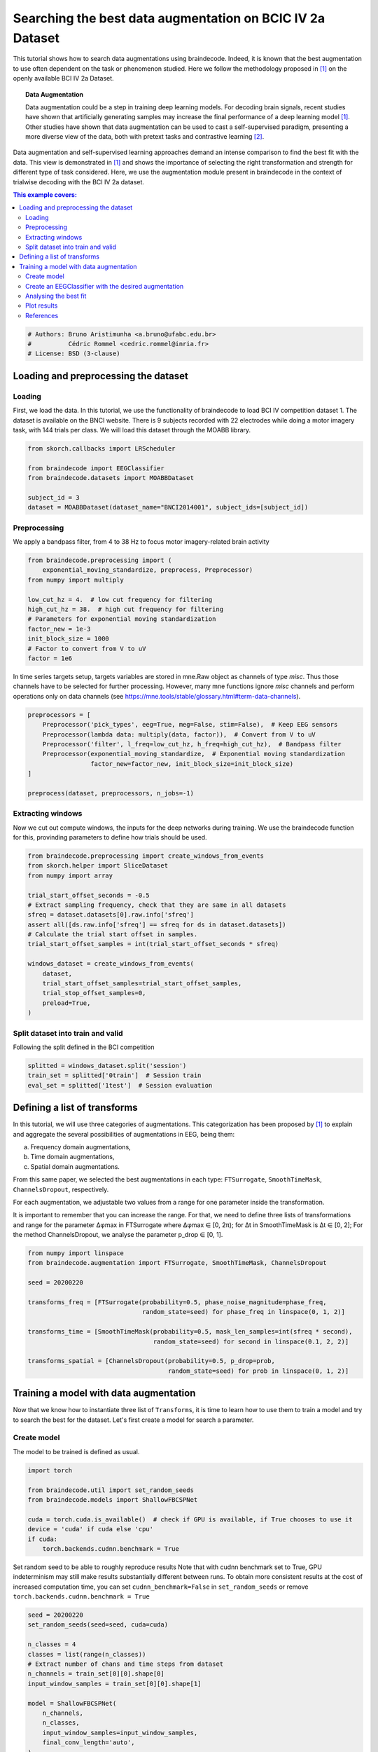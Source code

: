 
.. DO NOT EDIT.
.. THIS FILE WAS AUTOMATICALLY GENERATED BY SPHINX-GALLERY.
.. TO MAKE CHANGES, EDIT THE SOURCE PYTHON FILE:
.. "auto_examples/advanced_training/plot_data_augmentation_search.py"
.. LINE NUMBERS ARE GIVEN BELOW.

.. only:: html

    .. note::
        :class: sphx-glr-download-link-note

        :ref:`Go to the end <sphx_glr_download_auto_examples_advanced_training_plot_data_augmentation_search.py>`
        to download the full example code

.. rst-class:: sphx-glr-example-title

.. _sphx_glr_auto_examples_advanced_training_plot_data_augmentation_search.py:


Searching the best data augmentation on BCIC IV 2a Dataset
====================================================================================

This tutorial shows how to search data augmentations using braindecode.
Indeed, it is known that the best augmentation to use often dependent on the task
or phenomenon studied. Here we follow the methodology proposed in [1]_ on the
openly available BCI IV 2a Dataset.


.. topic:: Data Augmentation

    Data augmentation could be a step in training deep learning models.
    For decoding brain signals, recent studies have shown that artificially
    generating samples may increase the final performance of a deep learning model [1]_.
    Other studies have shown that data augmentation can be used to cast
    a self-supervised paradigm, presenting a more diverse
    view of the data, both with pretext tasks and contrastive learning [2]_.


Data augmentation and self-supervised learning approaches demand an intense comparison
to find the best fit with the data. This view is demonstrated in [1]_ and shows the
importance of selecting the right transformation and strength for different type of
task considered. Here, we use the augmentation module present in braindecode in
the context of trialwise decoding with the BCI IV 2a dataset.

.. contents:: This example covers:
   :local:
   :depth: 2

.. GENERATED FROM PYTHON SOURCE LINES 32-37

.. code-block:: default


    # Authors: Bruno Aristimunha <a.bruno@ufabc.edu.br>
    #          Cédric Rommel <cedric.rommel@inria.fr>
    # License: BSD (3-clause)








.. GENERATED FROM PYTHON SOURCE LINES 38-48

Loading and preprocessing the dataset
-------------------------------------

Loading
~~~~~~~

First, we load the data. In this tutorial, we use the functionality of braindecode
to load BCI IV competition dataset 1. The dataset is available on the BNCI website.
There is 9 subjects recorded with 22 electrodes while doing a motor imagery task,
with 144 trials per class. We will load this dataset through the MOABB library.

.. GENERATED FROM PYTHON SOURCE LINES 48-57

.. code-block:: default


    from skorch.callbacks import LRScheduler

    from braindecode import EEGClassifier
    from braindecode.datasets import MOABBDataset

    subject_id = 3
    dataset = MOABBDataset(dataset_name="BNCI2014001", subject_ids=[subject_id])





.. rst-class:: sphx-glr-script-out

 .. code-block:: none

    BNCI2014001 has been renamed to BNCI2014_001. BNCI2014001 will be removed in version 1.1.
    The dataset class name 'BNCI2014001' must be an abbreviation of its code 'BNCI2014-001'. See moabb.datasets.base.is_abbrev for more information.




.. GENERATED FROM PYTHON SOURCE LINES 58-63

Preprocessing
~~~~~~~~~~~~~

We apply a bandpass filter, from 4 to 38 Hz to focus motor imagery-related
brain activity

.. GENERATED FROM PYTHON SOURCE LINES 63-76

.. code-block:: default


    from braindecode.preprocessing import (
        exponential_moving_standardize, preprocess, Preprocessor)
    from numpy import multiply

    low_cut_hz = 4.  # low cut frequency for filtering
    high_cut_hz = 38.  # high cut frequency for filtering
    # Parameters for exponential moving standardization
    factor_new = 1e-3
    init_block_size = 1000
    # Factor to convert from V to uV
    factor = 1e6








.. GENERATED FROM PYTHON SOURCE LINES 77-81

In time series targets setup, targets variables are stored in mne.Raw object as channels
of type `misc`. Thus those channels have to be selected for further processing. However,
many mne functions ignore `misc` channels and perform operations only on data channels
(see https://mne.tools/stable/glossary.html#term-data-channels).

.. GENERATED FROM PYTHON SOURCE LINES 81-92

.. code-block:: default


    preprocessors = [
        Preprocessor('pick_types', eeg=True, meg=False, stim=False),  # Keep EEG sensors
        Preprocessor(lambda data: multiply(data, factor)),  # Convert from V to uV
        Preprocessor('filter', l_freq=low_cut_hz, h_freq=high_cut_hz),  # Bandpass filter
        Preprocessor(exponential_moving_standardize,  # Exponential moving standardization
                     factor_new=factor_new, init_block_size=init_block_size)
    ]

    preprocess(dataset, preprocessors, n_jobs=-1)





.. rst-class:: sphx-glr-script-out

 .. code-block:: none

    /home/bru/PycharmProjects/braindecode-new/braindecode/preprocessing/preprocess.py:55: UserWarning: Preprocessing choices with lambda functions cannot be saved.
      warn('Preprocessing choices with lambda functions cannot be saved.')

    <braindecode.datasets.moabb.MOABBDataset object at 0x7f4215eafd60>



.. GENERATED FROM PYTHON SOURCE LINES 93-99

Extracting windows
~~~~~~~~~~~~~~~~~~

Now we cut out compute windows, the inputs for the deep networks during
training. We use the braindecode function for this, provinding parameters
to define how trials should be used.

.. GENERATED FROM PYTHON SOURCE LINES 99-119

.. code-block:: default



    from braindecode.preprocessing import create_windows_from_events
    from skorch.helper import SliceDataset
    from numpy import array

    trial_start_offset_seconds = -0.5
    # Extract sampling frequency, check that they are same in all datasets
    sfreq = dataset.datasets[0].raw.info['sfreq']
    assert all([ds.raw.info['sfreq'] == sfreq for ds in dataset.datasets])
    # Calculate the trial start offset in samples.
    trial_start_offset_samples = int(trial_start_offset_seconds * sfreq)

    windows_dataset = create_windows_from_events(
        dataset,
        trial_start_offset_samples=trial_start_offset_samples,
        trial_stop_offset_samples=0,
        preload=True,
    )








.. GENERATED FROM PYTHON SOURCE LINES 120-123

Split dataset into train and valid
~~~~~~~~~~~~~~~~~~~~~~~~~~~~~~~~~~
Following the split defined in the BCI competition

.. GENERATED FROM PYTHON SOURCE LINES 123-129

.. code-block:: default



    splitted = windows_dataset.split('session')
    train_set = splitted['0train']  # Session train
    eval_set = splitted['1test']  # Session evaluation








.. GENERATED FROM PYTHON SOURCE LINES 130-151

Defining a list of transforms
------------------------------

In this tutorial, we will use three categories of augmentations.
This categorization has been proposed by [1]_ to explain and aggregate
the several possibilities of augmentations in EEG, being them:

a) Frequency domain augmentations,
b) Time domain augmentations,
c) Spatial domain augmentations.

From this same paper, we selected the best augmentations in each type: ``FTSurrogate``,
``SmoothTimeMask``, ``ChannelsDropout``, respectively.

For each augmentation, we adjustable two values from a range for one parameter
inside the transformation.

It is important to remember that you can increase the range.
For that, we need to define three lists of transformations and range for the parameter
∆φmax in FTSurrogate where ∆φmax ∈ [0, 2π); for ∆t in SmoothTimeMask is ∆t ∈ [0, 2];
For the method ChannelsDropout, we analyse the parameter p_drop ∈ [0, 1].

.. GENERATED FROM PYTHON SOURCE LINES 151-166

.. code-block:: default


    from numpy import linspace
    from braindecode.augmentation import FTSurrogate, SmoothTimeMask, ChannelsDropout

    seed = 20200220

    transforms_freq = [FTSurrogate(probability=0.5, phase_noise_magnitude=phase_freq,
                                   random_state=seed) for phase_freq in linspace(0, 1, 2)]

    transforms_time = [SmoothTimeMask(probability=0.5, mask_len_samples=int(sfreq * second),
                                      random_state=seed) for second in linspace(0.1, 2, 2)]

    transforms_spatial = [ChannelsDropout(probability=0.5, p_drop=prob,
                                          random_state=seed) for prob in linspace(0, 1, 2)]








.. GENERATED FROM PYTHON SOURCE LINES 167-178

Training a model with data augmentation
---------------------------------------

Now that we know how to instantiate three list of ``Transforms``, it is time to learn how
to use them to train a model and try to search the best for the dataset.
Let's first create a model for search a parameter.

Create model
~~~~~~~~~~~~

The model to be trained is defined as usual.

.. GENERATED FROM PYTHON SOURCE LINES 178-189

.. code-block:: default

    import torch

    from braindecode.util import set_random_seeds
    from braindecode.models import ShallowFBCSPNet

    cuda = torch.cuda.is_available()  # check if GPU is available, if True chooses to use it
    device = 'cuda' if cuda else 'cpu'
    if cuda:
        torch.backends.cudnn.benchmark = True









.. GENERATED FROM PYTHON SOURCE LINES 190-196

Set random seed to be able to roughly reproduce results
Note that with cudnn benchmark set to True, GPU indeterminism
may still make results substantially different between runs.
To obtain more consistent results at the cost of increased computation time,
you can set ``cudnn_benchmark=False`` in ``set_random_seeds``
or remove ``torch.backends.cudnn.benchmark = True``

.. GENERATED FROM PYTHON SOURCE LINES 196-213

.. code-block:: default


    seed = 20200220
    set_random_seeds(seed=seed, cuda=cuda)

    n_classes = 4
    classes = list(range(n_classes))
    # Extract number of chans and time steps from dataset
    n_channels = train_set[0][0].shape[0]
    input_window_samples = train_set[0][0].shape[1]

    model = ShallowFBCSPNet(
        n_channels,
        n_classes,
        input_window_samples=input_window_samples,
        final_conv_length='auto',
    )





.. rst-class:: sphx-glr-script-out

 .. code-block:: none

    /home/bru/PycharmProjects/braindecode-new/braindecode/models/base.py:23: UserWarning: ShallowFBCSPNet: 'input_window_samples' is depreciated. Use 'n_times' instead.
      warnings.warn(
    /home/bru/PycharmProjects/braindecode-new/braindecode/models/base.py:180: UserWarning: LogSoftmax final layer will be removed! Please adjust your loss function accordingly (e.g. CrossEntropyLoss)!
      warnings.warn("LogSoftmax final layer will be removed! " +




.. GENERATED FROM PYTHON SOURCE LINES 214-220

Create an EEGClassifier with the desired augmentation
~~~~~~~~~~~~~~~~~~~~~~~~~~~~~~~~~~~~~~~~~~~~~~~~~~~~~

In order to train with data augmentation, a custom data loader can be
for the training. Multiple transforms can be passed to it and will be applied
sequentially to the batched data within the ``AugmentedDataLoader`` object.

.. GENERATED FROM PYTHON SOURCE LINES 220-227

.. code-block:: default


    from braindecode.augmentation import AugmentedDataLoader

    # Send model to GPU
    if cuda:
        model.cuda()








.. GENERATED FROM PYTHON SOURCE LINES 228-231

The model is now trained as in the trial-wise example. The
``AugmentedDataLoader`` is used as the train iterator and the list of
transforms are passed as arguments.

.. GENERATED FROM PYTHON SOURCE LINES 231-256

.. code-block:: default


    lr = 0.0625 * 0.01
    weight_decay = 0

    batch_size = 64
    n_epochs = 2

    clf = EEGClassifier(
        model,
        iterator_train=AugmentedDataLoader,  # This tells EEGClassifier to use a custom DataLoader
        iterator_train__transforms=[],  # This sets is handled by GridSearchCV
        criterion=torch.nn.NLLLoss,
        optimizer=torch.optim.AdamW,
        train_split=None,  # GridSearchCV will control the split and train/validation over the dataset
        optimizer__lr=lr,
        optimizer__weight_decay=weight_decay,
        batch_size=batch_size,
        callbacks=[
            'accuracy',
            ('lr_scheduler', LRScheduler('CosineAnnealingLR', T_max=n_epochs - 1)),
        ],
        device=device,
        classes=classes
    )








.. GENERATED FROM PYTHON SOURCE LINES 257-260

To use the skorch framework, it is necessary to transform the windows
dataset using the module SliceData. Also, it is mandatory to eval the
generator of the training.

.. GENERATED FROM PYTHON SOURCE LINES 260-264

.. code-block:: default


    train_X = SliceDataset(train_set, idx=0)
    train_y = array(list(SliceDataset(train_set, idx=1)))








.. GENERATED FROM PYTHON SOURCE LINES 265-267

Given the trialwise approach, here we use the KFold approach and
GridSearchCV.

.. GENERATED FROM PYTHON SOURCE LINES 267-293

.. code-block:: default


    from sklearn.model_selection import KFold, GridSearchCV

    cv = KFold(n_splits=2, shuffle=True, random_state=seed)
    fit_params = {'epochs': n_epochs}

    transforms = transforms_freq + transforms_time + transforms_spatial

    param_grid = {
        'iterator_train__transforms': transforms,
    }

    clf.verbose = 0

    search = GridSearchCV(
        estimator=clf,
        param_grid=param_grid,
        cv=cv,
        return_train_score=True,
        scoring='accuracy',
        refit=True,
        verbose=1,
        error_score='raise')

    search.fit(train_X, train_y, **fit_params)





.. rst-class:: sphx-glr-script-out

 .. code-block:: none

    Fitting 2 folds for each of 6 candidates, totalling 12 fits


.. raw:: html

    <div class="output_subarea output_html rendered_html output_result">
    <style>#sk-container-id-1 {color: black;}#sk-container-id-1 pre{padding: 0;}#sk-container-id-1 div.sk-toggleable {background-color: white;}#sk-container-id-1 label.sk-toggleable__label {cursor: pointer;display: block;width: 100%;margin-bottom: 0;padding: 0.3em;box-sizing: border-box;text-align: center;}#sk-container-id-1 label.sk-toggleable__label-arrow:before {content: "▸";float: left;margin-right: 0.25em;color: #696969;}#sk-container-id-1 label.sk-toggleable__label-arrow:hover:before {color: black;}#sk-container-id-1 div.sk-estimator:hover label.sk-toggleable__label-arrow:before {color: black;}#sk-container-id-1 div.sk-toggleable__content {max-height: 0;max-width: 0;overflow: hidden;text-align: left;background-color: #f0f8ff;}#sk-container-id-1 div.sk-toggleable__content pre {margin: 0.2em;color: black;border-radius: 0.25em;background-color: #f0f8ff;}#sk-container-id-1 input.sk-toggleable__control:checked~div.sk-toggleable__content {max-height: 200px;max-width: 100%;overflow: auto;}#sk-container-id-1 input.sk-toggleable__control:checked~label.sk-toggleable__label-arrow:before {content: "▾";}#sk-container-id-1 div.sk-estimator input.sk-toggleable__control:checked~label.sk-toggleable__label {background-color: #d4ebff;}#sk-container-id-1 div.sk-label input.sk-toggleable__control:checked~label.sk-toggleable__label {background-color: #d4ebff;}#sk-container-id-1 input.sk-hidden--visually {border: 0;clip: rect(1px 1px 1px 1px);clip: rect(1px, 1px, 1px, 1px);height: 1px;margin: -1px;overflow: hidden;padding: 0;position: absolute;width: 1px;}#sk-container-id-1 div.sk-estimator {font-family: monospace;background-color: #f0f8ff;border: 1px dotted black;border-radius: 0.25em;box-sizing: border-box;margin-bottom: 0.5em;}#sk-container-id-1 div.sk-estimator:hover {background-color: #d4ebff;}#sk-container-id-1 div.sk-parallel-item::after {content: "";width: 100%;border-bottom: 1px solid gray;flex-grow: 1;}#sk-container-id-1 div.sk-label:hover label.sk-toggleable__label {background-color: #d4ebff;}#sk-container-id-1 div.sk-serial::before {content: "";position: absolute;border-left: 1px solid gray;box-sizing: border-box;top: 0;bottom: 0;left: 50%;z-index: 0;}#sk-container-id-1 div.sk-serial {display: flex;flex-direction: column;align-items: center;background-color: white;padding-right: 0.2em;padding-left: 0.2em;position: relative;}#sk-container-id-1 div.sk-item {position: relative;z-index: 1;}#sk-container-id-1 div.sk-parallel {display: flex;align-items: stretch;justify-content: center;background-color: white;position: relative;}#sk-container-id-1 div.sk-item::before, #sk-container-id-1 div.sk-parallel-item::before {content: "";position: absolute;border-left: 1px solid gray;box-sizing: border-box;top: 0;bottom: 0;left: 50%;z-index: -1;}#sk-container-id-1 div.sk-parallel-item {display: flex;flex-direction: column;z-index: 1;position: relative;background-color: white;}#sk-container-id-1 div.sk-parallel-item:first-child::after {align-self: flex-end;width: 50%;}#sk-container-id-1 div.sk-parallel-item:last-child::after {align-self: flex-start;width: 50%;}#sk-container-id-1 div.sk-parallel-item:only-child::after {width: 0;}#sk-container-id-1 div.sk-dashed-wrapped {border: 1px dashed gray;margin: 0 0.4em 0.5em 0.4em;box-sizing: border-box;padding-bottom: 0.4em;background-color: white;}#sk-container-id-1 div.sk-label label {font-family: monospace;font-weight: bold;display: inline-block;line-height: 1.2em;}#sk-container-id-1 div.sk-label-container {text-align: center;}#sk-container-id-1 div.sk-container {/* jupyter's `normalize.less` sets `[hidden] { display: none; }` but bootstrap.min.css set `[hidden] { display: none !important; }` so we also need the `!important` here to be able to override the default hidden behavior on the sphinx rendered scikit-learn.org. See: https://github.com/scikit-learn/scikit-learn/issues/21755 */display: inline-block !important;position: relative;}#sk-container-id-1 div.sk-text-repr-fallback {display: none;}</style><div id="sk-container-id-1" class="sk-top-container"><div class="sk-text-repr-fallback"><pre>GridSearchCV(cv=KFold(n_splits=2, random_state=20200220, shuffle=True),
                 error_score=&#x27;raise&#x27;,
                 estimator=&lt;class &#x27;braindecode.classifier.EEGClassifier&#x27;&gt;[uninitialized](
      module=============================================================================================================================================
      Layer (type (var_name):depth-idx)        Input Shape               Ou...
      Estimated Total Size (MB): 0.50
      ============================================================================================================================================,
    ),
                 param_grid={&#x27;iterator_train__transforms&#x27;: [FTSurrogate(),
                                                            FTSurrogate(),
                                                            SmoothTimeMask(),
                                                            SmoothTimeMask(),
                                                            ChannelsDropout(),
                                                            ChannelsDropout()]},
                 return_train_score=True, scoring=&#x27;accuracy&#x27;, verbose=1)</pre><b>In a Jupyter environment, please rerun this cell to show the HTML representation or trust the notebook. <br />On GitHub, the HTML representation is unable to render, please try loading this page with nbviewer.org.</b></div><div class="sk-container" hidden><div class="sk-item sk-dashed-wrapped"><div class="sk-label-container"><div class="sk-label sk-toggleable"><input class="sk-toggleable__control sk-hidden--visually" id="sk-estimator-id-1" type="checkbox" ><label for="sk-estimator-id-1" class="sk-toggleable__label sk-toggleable__label-arrow">GridSearchCV</label><div class="sk-toggleable__content"><pre>GridSearchCV(cv=KFold(n_splits=2, random_state=20200220, shuffle=True),
                 error_score=&#x27;raise&#x27;,
                 estimator=&lt;class &#x27;braindecode.classifier.EEGClassifier&#x27;&gt;[uninitialized](
      module=============================================================================================================================================
      Layer (type (var_name):depth-idx)        Input Shape               Ou...
      Estimated Total Size (MB): 0.50
      ============================================================================================================================================,
    ),
                 param_grid={&#x27;iterator_train__transforms&#x27;: [FTSurrogate(),
                                                            FTSurrogate(),
                                                            SmoothTimeMask(),
                                                            SmoothTimeMask(),
                                                            ChannelsDropout(),
                                                            ChannelsDropout()]},
                 return_train_score=True, scoring=&#x27;accuracy&#x27;, verbose=1)</pre></div></div></div><div class="sk-parallel"><div class="sk-parallel-item"><div class="sk-item"><div class="sk-label-container"><div class="sk-label sk-toggleable"><input class="sk-toggleable__control sk-hidden--visually" id="sk-estimator-id-2" type="checkbox" ><label for="sk-estimator-id-2" class="sk-toggleable__label sk-toggleable__label-arrow">estimator: EEGClassifier</label><div class="sk-toggleable__content"><pre>&lt;class &#x27;braindecode.classifier.EEGClassifier&#x27;&gt;[uninitialized](
      module=============================================================================================================================================
      Layer (type (var_name):depth-idx)        Input Shape               Output Shape              Param #                   Kernel Shape
      ============================================================================================================================================
      ShallowFBCSPNet (ShallowFBCSPNet)        [1, 22, 1125]             [1, 4]                    --                        --
      ├─Ensure4d (ensuredims): 1-1             [1, 22, 1125]             [1, 22, 1125, 1]          --                        --
      ├─Rearrange (dimshuffle): 1-2            [1, 22, 1125, 1]          [1, 1, 1125, 22]          --                        --
      ├─CombinedConv (conv_time_spat): 1-3     [1, 1, 1125, 22]          [1, 40, 1101, 1]          36,240                    --
      ├─BatchNorm2d (bnorm): 1-4               [1, 40, 1101, 1]          [1, 40, 1101, 1]          80                        --
      ├─Expression (conv_nonlin_exp): 1-5      [1, 40, 1101, 1]          [1, 40, 1101, 1]          --                        --
      ├─AvgPool2d (pool): 1-6                  [1, 40, 1101, 1]          [1, 40, 69, 1]            --                        [75, 1]
      ├─Expression (pool_nonlin_exp): 1-7      [1, 40, 69, 1]            [1, 40, 69, 1]            --                        --
      ├─Dropout (drop): 1-8                    [1, 40, 69, 1]            [1, 40, 69, 1]            --                        --
      ├─Sequential (final_layer): 1-9          [1, 40, 69, 1]            [1, 4]                    --                        --
      │    └─Conv2d (conv_classifier): 2-1     [1, 40, 69, 1]            [1, 4, 1, 1]              11,044                    [69, 1]
      │    └─LogSoftmax (logsoftmax): 2-2      [1, 4, 1, 1]              [1, 4, 1, 1]              --                        --
      │    └─Expression (squeeze): 2-3         [1, 4, 1, 1]              [1, 4]                    --                        --
      ============================================================================================================================================
      Total params: 47,364
      Trainable params: 47,364
      Non-trainable params: 0
      Total mult-adds (M): 0.01
      ============================================================================================================================================
      Input size (MB): 0.10
      Forward/backward pass size (MB): 0.35
      Params size (MB): 0.04
      Estimated Total Size (MB): 0.50
      ============================================================================================================================================,
    )</pre></div></div></div><div class="sk-serial"><div class="sk-item"><div class="sk-estimator sk-toggleable"><input class="sk-toggleable__control sk-hidden--visually" id="sk-estimator-id-3" type="checkbox" ><label for="sk-estimator-id-3" class="sk-toggleable__label sk-toggleable__label-arrow">EEGClassifier</label><div class="sk-toggleable__content"><pre>&lt;class &#x27;braindecode.classifier.EEGClassifier&#x27;&gt;[uninitialized](
      module=============================================================================================================================================
      Layer (type (var_name):depth-idx)        Input Shape               Output Shape              Param #                   Kernel Shape
      ============================================================================================================================================
      ShallowFBCSPNet (ShallowFBCSPNet)        [1, 22, 1125]             [1, 4]                    --                        --
      ├─Ensure4d (ensuredims): 1-1             [1, 22, 1125]             [1, 22, 1125, 1]          --                        --
      ├─Rearrange (dimshuffle): 1-2            [1, 22, 1125, 1]          [1, 1, 1125, 22]          --                        --
      ├─CombinedConv (conv_time_spat): 1-3     [1, 1, 1125, 22]          [1, 40, 1101, 1]          36,240                    --
      ├─BatchNorm2d (bnorm): 1-4               [1, 40, 1101, 1]          [1, 40, 1101, 1]          80                        --
      ├─Expression (conv_nonlin_exp): 1-5      [1, 40, 1101, 1]          [1, 40, 1101, 1]          --                        --
      ├─AvgPool2d (pool): 1-6                  [1, 40, 1101, 1]          [1, 40, 69, 1]            --                        [75, 1]
      ├─Expression (pool_nonlin_exp): 1-7      [1, 40, 69, 1]            [1, 40, 69, 1]            --                        --
      ├─Dropout (drop): 1-8                    [1, 40, 69, 1]            [1, 40, 69, 1]            --                        --
      ├─Sequential (final_layer): 1-9          [1, 40, 69, 1]            [1, 4]                    --                        --
      │    └─Conv2d (conv_classifier): 2-1     [1, 40, 69, 1]            [1, 4, 1, 1]              11,044                    [69, 1]
      │    └─LogSoftmax (logsoftmax): 2-2      [1, 4, 1, 1]              [1, 4, 1, 1]              --                        --
      │    └─Expression (squeeze): 2-3         [1, 4, 1, 1]              [1, 4]                    --                        --
      ============================================================================================================================================
      Total params: 47,364
      Trainable params: 47,364
      Non-trainable params: 0
      Total mult-adds (M): 0.01
      ============================================================================================================================================
      Input size (MB): 0.10
      Forward/backward pass size (MB): 0.35
      Params size (MB): 0.04
      Estimated Total Size (MB): 0.50
      ============================================================================================================================================,
    )</pre></div></div></div></div></div></div></div></div></div></div>
    </div>
    <br />
    <br />

.. GENERATED FROM PYTHON SOURCE LINES 294-299

Analysing the best fit
~~~~~~~~~~~~~~~~~~~~~~~~~~~~~~~~~~~~~~~~~~~~~~~~~~~~~~~~~~~~~

Next, just perform an analysis of the best fit, and the parameters,
remembering the order that was adjusted.

.. GENERATED FROM PYTHON SOURCE LINES 299-320

.. code-block:: default


    import pandas as pd
    import numpy as np

    search_results = pd.DataFrame(search.cv_results_)

    best_run = search_results[search_results['rank_test_score'] == 1].squeeze()
    best_aug = best_run['params']
    validation_score = np.around(best_run['mean_test_score'] * 100, 2).mean()
    training_score = np.around(best_run['mean_train_score'] * 100, 2).mean()

    report_message = 'Best augmentation is saved in best_aug which gave a mean validation accuracy' + \
                     'of {}% (train accuracy of {}%).'.format(validation_score, training_score)

    print(report_message)

    eval_X = SliceDataset(eval_set, idx=0)
    eval_y = SliceDataset(eval_set, idx=1)
    score = search.score(eval_X, eval_y)
    print(f'Eval accuracy is {score * 100:.2f}%.')





.. rst-class:: sphx-glr-script-out

 .. code-block:: none

    Best augmentation is saved in best_aug which gave a mean validation accuracyof 27.78% (train accuracy of 28.47%).
    Eval accuracy is 25.00%.




.. GENERATED FROM PYTHON SOURCE LINES 321-323

Plot results
~~~~~~~~~~~~~~~~~~~~~~~~~~~~~~~~~~~~~~~~~~~~~~~~~~~~~~~~~~~~~

.. GENERATED FROM PYTHON SOURCE LINES 323-334

.. code-block:: default


    import matplotlib.pyplot as plt

    fig, ax = plt.subplots()
    search_results.plot.bar(
        x="param_iterator_train__transforms", y="mean_train_score", yerr="std_train_score",
        rot=45, color=["C0", "C0", "C1", "C1", "C2", "C2"], legend=None, ax=ax)
    ax.set_xlabel("Data augmentation strategy")
    ax.set_ylim(0.2, 0.32)
    plt.tight_layout()




.. image-sg:: /auto_examples/advanced_training/images/sphx_glr_plot_data_augmentation_search_001.png
   :alt: plot data augmentation search
   :srcset: /auto_examples/advanced_training/images/sphx_glr_plot_data_augmentation_search_001.png
   :class: sphx-glr-single-img





.. GENERATED FROM PYTHON SOURCE LINES 335-345

References
~~~~~~~~~~~~~~~~~~~~~~~~~~~~~~~~~~~~~~~~~~~~~~~~~~~~~~~~~~~~~


.. [1] Rommel, C., Paillard, J., Moreau, T., & Gramfort, A. (2022)
       Data augmentation for learning predictive models on EEG:
       a systematic comparison. https://arxiv.org/abs/2206.14483
.. [2] Banville, H., Chehab, O., Hyvärinen, A., Engemann, D. A., & Gramfort, A. (2021).
       Uncovering the structure of clinical EEG signals with self-supervised learning.
       Journal of Neural Engineering, 18(4), 046020.


.. rst-class:: sphx-glr-timing

   **Total running time of the script:** (0 minutes 40.536 seconds)

**Estimated memory usage:**  538 MB


.. _sphx_glr_download_auto_examples_advanced_training_plot_data_augmentation_search.py:

.. only:: html

  .. container:: sphx-glr-footer sphx-glr-footer-example




    .. container:: sphx-glr-download sphx-glr-download-python

      :download:`Download Python source code: plot_data_augmentation_search.py <plot_data_augmentation_search.py>`

    .. container:: sphx-glr-download sphx-glr-download-jupyter

      :download:`Download Jupyter notebook: plot_data_augmentation_search.ipynb <plot_data_augmentation_search.ipynb>`


.. only:: html

 .. rst-class:: sphx-glr-signature

    `Gallery generated by Sphinx-Gallery <https://sphinx-gallery.github.io>`_
